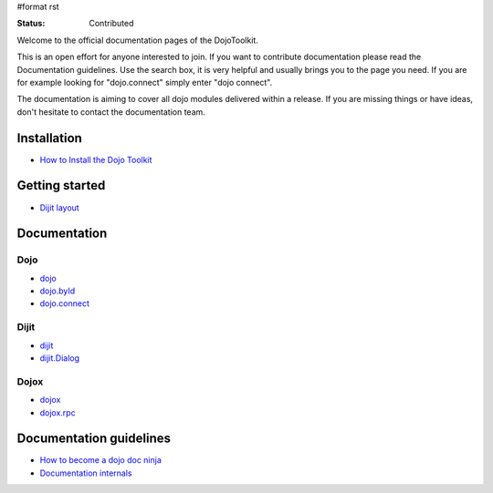 #format rst

:Status: Contributed

.. image:: http://media.dojocampus.org/images/docs/logodojocdocssmall.png
   :alt: Dojo Documentation
   :class: imageFloatLeft;

Welcome to the official documentation pages of the DojoToolkit.

This is an open effort for anyone interested to join. If you want to contribute documentation please read the Documentation guidelines. 
Use the search box, it is very helpful and usually brings you to the page you need. If you are for example looking for "dojo.connect" simply enter "dojo connect".

The documentation is aiming to cover all dojo modules delivered within a release. If you are missing things or have ideas, don't hesitate to contact the documentation team.

Installation
------------

* `How to Install the Dojo Toolkit <Install>`_

Getting started
---------------

* `Dijit layout <quickstart/dijit/layout>`_

Documentation
-------------

Dojo                                                   
~~~~

* `dojo <dojo>`_
* `dojo.byId <dojo/byId>`_
* `dojo.connect <dojo/connect>`_

Dijit
~~~~~

* `dijit <dijit>`_
* `dijit.Dialog <dijit/Dialog>`_

Dojox
~~~~~

* `dojox <dojox>`_
* `dojox.rpc <dojox.rpc>`_

Documentation guidelines
------------------------

* `How to become a dojo doc ninja <howto>`_
* `Documentation internals <internals>`_
